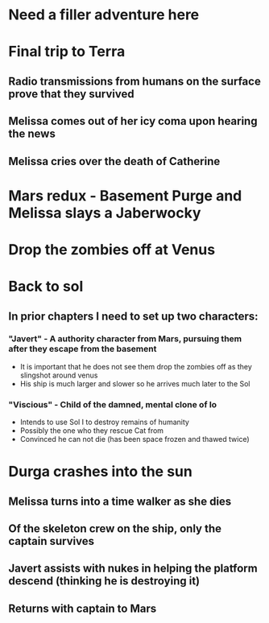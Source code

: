 * Need a filler adventure here
* Final trip to Terra
** Radio transmissions from humans on the surface prove that they survived
** Melissa comes out of her icy coma upon hearing the news
** Melissa cries over the death of Catherine
* Mars redux - Basement Purge and Melissa slays a Jaberwocky
* Drop the zombies off at Venus
* Back to sol
** In prior chapters I need to set up two characters:
*** "Javert" - A authority character from Mars, pursuing them after they escape from the basement
    - It is important that he does not see them drop the zombies off as they slingshot around venus
    - His ship is much larger and slower so he arrives much later to the Sol
*** "Viscious" - Child of the damned, mental clone of Io
    - Intends to use Sol I to destroy remains of humanity
    - Possibly the one who they rescue Cat from
    - Convinced he can not die (has been space frozen and thawed twice)
* Durga crashes into the sun
** Melissa turns into a time walker as she dies
** Of the skeleton crew on the ship, only the captain survives
** Javert assists with nukes in helping the platform descend (thinking he is destroying it)
** Returns with captain to Mars
